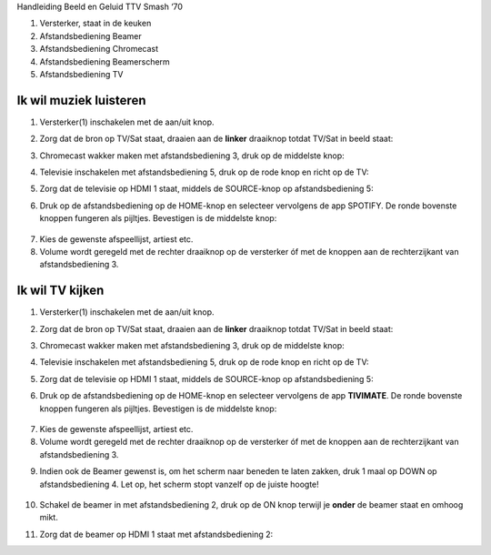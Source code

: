 Handleiding Beeld en Geluid TTV Smash ‘70\ |image1|

.. image:: media/image1.png
.. image:: media/image2.png
.. image:: media/image3.png
.. image:: media/image4.png
.. image:: media/image5.png

.. _section-1:

1. Versterker, staat in de keuken

2. Afstandsbediening Beamer

3. Afstandsbediening Chromecast

4. Afstandsbediening Beamerscherm

5. Afstandsbediening TV

Ik wil muziek luisteren
=======================

1. Versterker(1) inschakelen met de aan/uit knop.

.. image:: media/image6.png
   :width: 2.90625in
   :height: 3.20833in

2. Zorg dat de bron op TV/Sat staat, draaien aan de **linker** draaiknop
   totdat TV/Sat in beeld staat:

.. image:: media/image7.png
   :alt: Afbeelding met Huishoudelijk apparaat, keukenapparaat,
   Apparaatje, machine Automatisch gegenereerde beschrijving
   :width: 2.63542in
   :height: 2.47917in

3. Chromecast wakker maken met afstandsbediening 3, druk op de middelste
   knop:

.. image:: media/image8.png
   :alt: Afbeelding met cirkel, ontwerp Automatisch gegenereerde
   beschrijving
   :width: 2.89583in
   :height: 2.33297in

4. Televisie inschakelen met afstandsbediening 5, druk op de rode knop
   en richt op de TV:

.. image:: media/image9.png
   :alt: Afbeelding met tekst, Elektronisch apparaat, rekenmachine
   Automatisch gegenereerde beschrijving
   :width: 2.60592in
   :height: 1.89281in

5. Zorg dat de televisie op HDMI 1 staat, middels de SOURCE-knop op
   afstandsbediening 5:

.. image:: media/image9.png
   :alt: Afbeelding met tekst, Elektronisch apparaat, rekenmachine
   Automatisch gegenereerde beschrijving
   :width: 2.58113in
   :height: 1.8748in

6. Druk op de afstandsbediening op de HOME-knop en selecteer vervolgens
   de app SPOTIFY. De ronde bovenste knoppen fungeren als pijltjes.
   Bevestigen is de middelste knop:

..

   .. image:: media/image10.png
      :alt: Afbeelding met cirkel, afstandsbediening, ontwerp
      Automatisch gegenereerde beschrijving
      :width: 1.54839in
      :height: 2.00983in

7. Kies de gewenste afspeellijst, artiest etc.

8. Volume wordt geregeld met de rechter draaiknop op de versterker óf
   met de knoppen aan de rechterzijkant van afstandsbediening 3.

|Afbeelding met Huishoudelijk apparaat, keukenapparaat, Apparaatje,
camera Automatisch gegenereerde beschrijving|\ |Afbeelding met cirkel,
schermopname, ontwerp Automatisch gegenereerde beschrijving|

Ik wil TV kijken
================

1. Versterker(1) inschakelen met de aan/uit knop.

.. image:: media/image6.png
   :alt: Afbeelding met tekst, gadget, elektronica, Elektronisch
   apparaat Automatisch gegenereerde beschrijving
   :width: 2.90625in
   :height: 3.20833in

2. Zorg dat de bron op TV/Sat staat, draaien aan de **linker** draaiknop
   totdat TV/Sat in beeld staat:

.. image:: media/image7.png
   :alt: Afbeelding met Huishoudelijk apparaat, keukenapparaat,
   Apparaatje, machine Automatisch gegenereerde beschrijving
   :width: 2.63542in
   :height: 2.47917in

3. Chromecast wakker maken met afstandsbediening 3, druk op de middelste
   knop:

.. image:: media/image8.png
   :alt: Afbeelding met cirkel, ontwerp Automatisch gegenereerde
   beschrijving
   :width: 2.89583in
   :height: 2.33297in

4. Televisie inschakelen met afstandsbediening 5, druk op de rode knop
   en richt op de TV:

.. image:: media/image9.png
   :alt: Afbeelding met tekst, Elektronisch apparaat, rekenmachine
   Automatisch gegenereerde beschrijving
   :width: 2.60592in
   :height: 1.89281in

5. Zorg dat de televisie op HDMI 1 staat, middels de SOURCE-knop op
   afstandsbediening 5:

.. image:: media/image9.png
   :alt: Afbeelding met tekst, Elektronisch apparaat, rekenmachine
   Automatisch gegenereerde beschrijving
   :width: 2.58113in
   :height: 1.8748in

6. Druk op de afstandsbediening op de HOME-knop en selecteer vervolgens
   de app **TIVIMATE**. De ronde bovenste knoppen fungeren als pijltjes.
   Bevestigen is de middelste knop:

..

   .. image:: media/image10.png
      :alt: Afbeelding met cirkel, afstandsbediening, ontwerp
      Automatisch gegenereerde beschrijving
      :width: 1.54839in
      :height: 2.00983in

7. Kies de gewenste afspeellijst, artiest etc.

8. Volume wordt geregeld met de rechter draaiknop op de versterker óf
   met de knoppen aan de rechterzijkant van afstandsbediening 3.

|Afbeelding met Huishoudelijk apparaat, keukenapparaat, Apparaatje,
camera Automatisch gegenereerde beschrijving|\ |Afbeelding met cirkel,
schermopname, ontwerp Automatisch gegenereerde beschrijving|

9. Indien ook de Beamer gewenst is, om het scherm naar beneden te laten
   zakken, druk 1 maal op DOWN op afstandsbediening 4. Let op, het
   scherm stopt vanzelf op de juiste hoogte!

..

   .. image:: media/image13.png
      :alt: Afbeelding met tekst, ontwerp Automatisch gegenereerde
      beschrijving
      :width: 1.53125in
      :height: 2.21875in

10. Schakel de beamer in met afstandsbediening 2, druk op de ON knop
    terwijl je **onder** de beamer staat en omhoog mikt.

.. image:: media/image14.png
   :alt: Afbeelding met tekst, Gamecontroller, controle Automatisch
   gegenereerde beschrijving
   :width: 1.63542in
   :height: 1.0625in

11. Zorg dat de beamer op HDMI 1 staat met afstandsbediening 2:

.. image:: media/image15.png
   :alt: Afbeelding met tekst, Elektronisch apparaat, elektronica,
   controle Automatisch gegenereerde beschrijving
   :width: 1.39583in
   :height: 1.04167in

.. |image1| image:: media/image1.png
   :width: 6.06944in
   :height: 2.1875in
.. |Afbeelding met afstandsbediening, op afstand, tekst, controle Automatisch gegenereerde beschrijving| image:: media/image2.png
   :width: 1.16708in
   :height: 3.125in
.. |Afbeelding met elektronica, afstandsbediening, op afstand, Elektronisch apparaat Automatisch gegenereerde beschrijving| image:: media/image3.png
   :width: 1.31177in
   :height: 3.57639in
.. |Afbeelding met tekst, Materiaaleigenschap, op afstand, overdekt Automatisch gegenereerde beschrijving| image:: media/image4.png
   :width: 1.34447in
   :height: 3.06944in
.. |Afbeelding met tekst, afstandsbediening, controle, overdekt Automatisch gegenereerde beschrijving| image:: media/image5.png
   :width: 4.09866in
   :height: 1.41462in
.. |Afbeelding met Huishoudelijk apparaat, keukenapparaat, Apparaatje, camera Automatisch gegenereerde beschrijving| image:: media/image11.png
   :width: 1.35901in
   :height: 1.38574in
.. |Afbeelding met cirkel, schermopname, ontwerp Automatisch gegenereerde beschrijving| image:: media/image12.png
   :width: 1.50078in
   :height: 1.67306in
